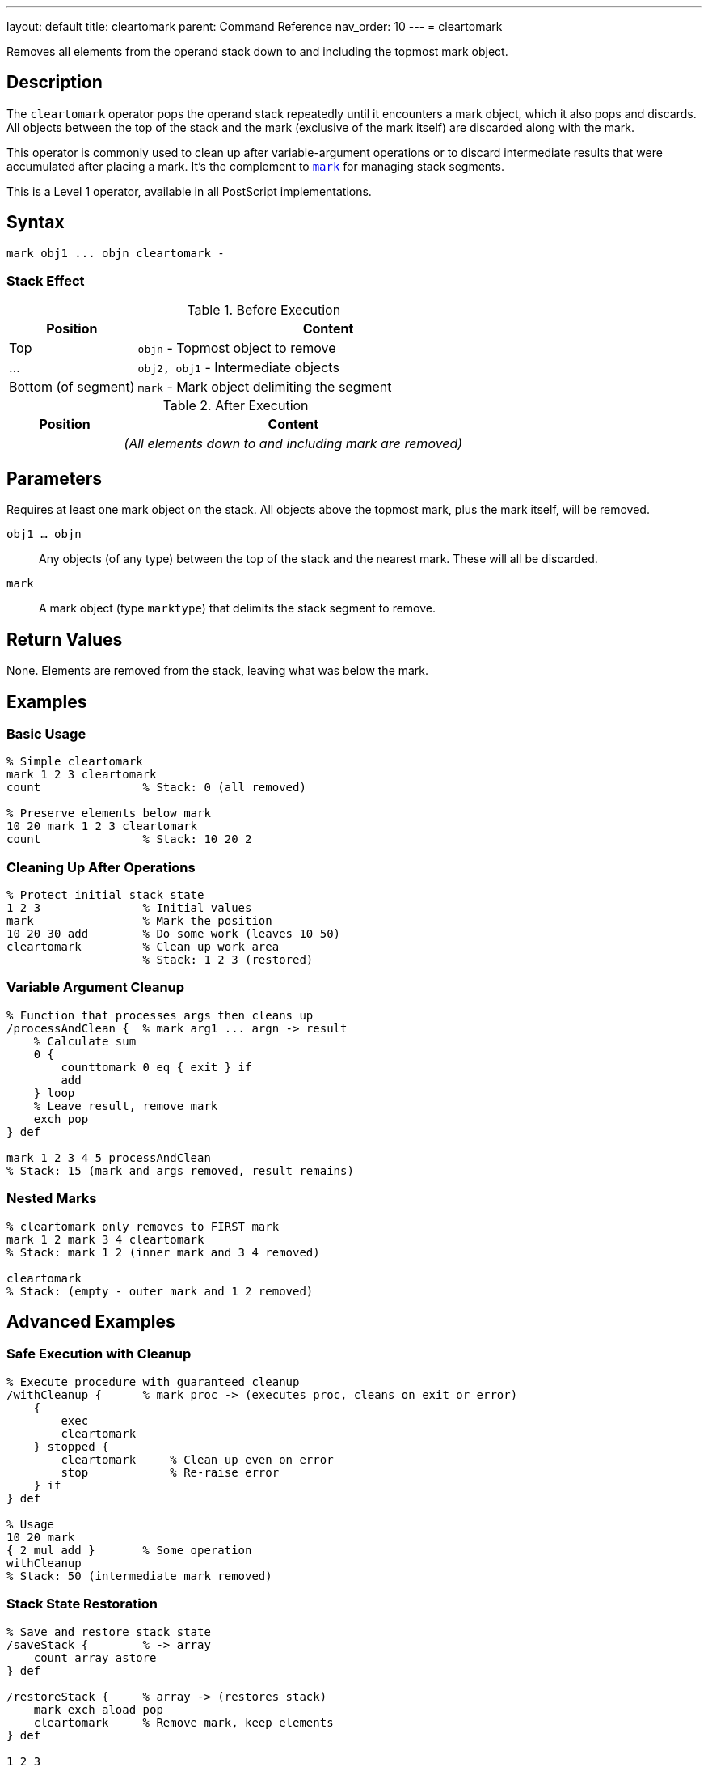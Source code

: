 ---
layout: default
title: cleartomark
parent: Command Reference
nav_order: 10
---
= cleartomark

Removes all elements from the operand stack down to and including the topmost mark object.

== Description

The `cleartomark` operator pops the operand stack repeatedly until it encounters a mark object, which it also pops and discards. All objects between the top of the stack and the mark (exclusive of the mark itself) are discarded along with the mark.

This operator is commonly used to clean up after variable-argument operations or to discard intermediate results that were accumulated after placing a mark. It's the complement to link:/docs/commands/references/mark/[`mark`] for managing stack segments.

This is a Level 1 operator, available in all PostScript implementations.

== Syntax

[source,postscript]
----
mark obj1 ... objn cleartomark -
----

=== Stack Effect

.Before Execution
[cols="1,3"]
|===
|Position |Content

|Top
|`objn` - Topmost object to remove

|...
|`obj2, obj1` - Intermediate objects

|Bottom (of segment)
|`mark` - Mark object delimiting the segment
|===

.After Execution
[cols="1,3"]
|===
|Position |Content

|
|_(All elements down to and including mark are removed)_
|===

== Parameters

Requires at least one mark object on the stack. All objects above the topmost mark, plus the mark itself, will be removed.

`obj1 ... objn`:: Any objects (of any type) between the top of the stack and the nearest mark. These will all be discarded.

`mark`:: A mark object (type `marktype`) that delimits the stack segment to remove.

== Return Values

None. Elements are removed from the stack, leaving what was below the mark.

== Examples

=== Basic Usage

[source,postscript]
----
% Simple cleartomark
mark 1 2 3 cleartomark
count               % Stack: 0 (all removed)

% Preserve elements below mark
10 20 mark 1 2 3 cleartomark
count               % Stack: 10 20 2
----

=== Cleaning Up After Operations

[source,postscript]
----
% Protect initial stack state
1 2 3               % Initial values
mark                % Mark the position
10 20 30 add        % Do some work (leaves 10 50)
cleartomark         % Clean up work area
                    % Stack: 1 2 3 (restored)
----

=== Variable Argument Cleanup

[source,postscript]
----
% Function that processes args then cleans up
/processAndClean {  % mark arg1 ... argn -> result
    % Calculate sum
    0 {
        counttomark 0 eq { exit } if
        add
    } loop
    % Leave result, remove mark
    exch pop
} def

mark 1 2 3 4 5 processAndClean
% Stack: 15 (mark and args removed, result remains)
----

=== Nested Marks

[source,postscript]
----
% cleartomark only removes to FIRST mark
mark 1 2 mark 3 4 cleartomark
% Stack: mark 1 2 (inner mark and 3 4 removed)

cleartomark
% Stack: (empty - outer mark and 1 2 removed)
----

== Advanced Examples

=== Safe Execution with Cleanup

[source,postscript]
----
% Execute procedure with guaranteed cleanup
/withCleanup {      % mark proc -> (executes proc, cleans on exit or error)
    {
        exec
        cleartomark
    } stopped {
        cleartomark     % Clean up even on error
        stop            % Re-raise error
    } if
} def

% Usage
10 20 mark
{ 2 mul add }       % Some operation
withCleanup
% Stack: 50 (intermediate mark removed)
----

=== Stack State Restoration

[source,postscript]
----
% Save and restore stack state
/saveStack {        % -> array
    count array astore
} def

/restoreStack {     % array -> (restores stack)
    mark exch aload pop
    cleartomark     % Remove mark, keep elements
} def

1 2 3
saveStack           % Save state
10 20 30            % Modify stack
exch                % Restore state
restoreStack
% Stack: 1 2 3 (restored)
----

=== Bounded Stack Operations

[source,postscript>
----
% Execute with stack depth limit
/withLimit {        % mark maxdepth proc -> ...
    mark            % Inner mark
    3 -1 roll exec  % Execute proc

    % Check if exceeded limit
    counttomark 3 -1 roll gt {
        (Stack limit exceeded) print
        cleartomark cleartomark
    } {
        pop         % Remove maxdepth
        cleartomark % Remove inner mark
        exch pop    % Remove outer mark
    } ifelse
} def
----

=== Dictionary Building Pattern

[source,postscript]
----
% Build dictionary from marked key-value pairs
/dictFromMark {     % mark /key1 val1 ... /keyn valn -> dict
    counttomark 2 idiv  % Count pairs
    dict begin
        counttomark 2 idiv {
            def
        } repeat
    currentdict end
    exch pop        % Remove mark
} def

mark
/name (PostScript)
/version 3
dictFromMark
----

== Edge Cases and Common Pitfalls

WARNING: If no mark exists on the stack, `cleartomark` causes an `unmatchedmark` error.

=== No Mark on Stack

[source,postscript]
----
% BAD: No mark to clear to
clear
1 2 3
cleartomark         % ERROR: unmatchedmark

% GOOD: Always ensure mark exists
mark 1 2 3
cleartomark         % OK
----

=== Only Removes to First Mark

[source,postscript]
----
% CAUTION: Only clears to nearest mark
mark 1 2 mark 3 4 5
cleartomark
% Stack: mark 1 2 (NOT empty!)
% Only inner segment removed

% To clear both segments:
cleartomark
% Stack: (now empty)
----

=== Mark Below Current Segment

[source,postscript]
----
% Elements below mark are preserved
10 20 30            % Bottom elements
mark                % Mark
1 2 3               % Top elements
cleartomark
% Stack: 10 20 30 (top elements and mark removed)
----

TIP: Always pair link:/docs/commands/references/mark/[`mark`] with `cleartomark` to avoid accumulating marks on the stack. Verify mark existence before calling `cleartomark` in defensive code.

=== Clearing Empty Segment

[source,postscript]
----
% cleartomark with mark on top
mark cleartomark    % Stack: (empty)
% Valid: removes just the mark

% Equivalent to:
mark pop            % Stack: (empty)
----

== Related Commands

* link:/docs/commands/references/mark/[`mark`] - Push a mark object onto stack
* link:/docs/commands/references/counttomark/[`counttomark`] - Count elements to nearest mark
* link:/docs/commands/references/clear/[`clear`] - Remove all elements from stack
* link:/docs/commands/references/pop/[`pop`] - Remove single element
* `]` - Create array and remove mark (essentially cleartomark + array construction)

== PostScript Level

*Available in*: PostScript Level 1 and higher

This is a fundamental operator available in all PostScript implementations.

== Error Conditions

`unmatchedmark`::
No mark object is found on the operand stack when searching from top to bottom.
+
[source,postscript]
----
clear
1 2 3
cleartomark         % ERROR: unmatchedmark
----

== Performance Considerations

The `cleartomark` operator has O(n) time complexity where n is the number of elements between the top of the stack and the mark. This is generally very fast since most marked segments are small.

The operator must scan the stack to find the mark, so very deep marks are slightly more expensive to clear.

== Best Practices

1. **Always pair with mark**: Every link:/docs/commands/references/mark/[`mark`] should have a matching `cleartomark` or `]`
2. **Use for cleanup**: Excellent for cleaning up intermediate results
3. **Check for mark**: In defensive code, verify mark exists before calling
4. **Document mark usage**: Make it clear when procedures use marked segments
5. **Prefer over manual popping**: `cleartomark` is safer than counting and popping

=== Good Pattern: Guaranteed Cleanup

[source,postscript]
----
% Always clean up, even on error
/safeOperation {    % args... -> result
    mark            % Protect stack
    {
        % Do risky operations
        % ... operations ...
        % Leave result on stack
    } stopped {
        cleartomark % Clean up on error
        stop        % Re-raise
    } {
        % Success: clean up and keep result
        exch cleartomark
    } ifelse
} def
----

=== Verifying Mark Exists

[source,postscript]
----
% Safe cleartomark
/safeClearToMark {
    % Scan for mark
    false           % Found flag
    count 1 sub 0 1 3 -1 roll {
        index type /marktype eq {
            pop true exit
        } if
    } for

    % Clear if found
    {
        cleartomark
    } {
        (No mark found) print
    } ifelse
} def
----

== See Also

* link:/docs/syntax/operators/[Operators Overview] - Understanding PostScript operators
* link:/docs/usage/basic/stack-operations/[Stack Operations Guide] - Stack manipulation tutorial
* link:/docs/usage/error-handling/[Error Handling] - Using marks for cleanup
* link:/docs/commands/references/[Stack Manipulation] - All stack operators
